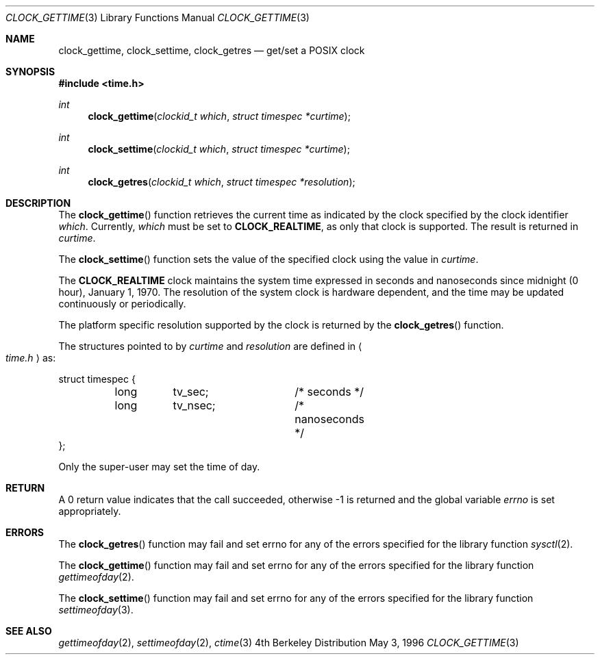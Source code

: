 .\" 
.\"  Copyright (c) 1996 Berkeley Software Design, Inc. All rights reserved.
.\"  The Berkeley Software Design Inc. software License Agreement specifies
.\"  the terms and conditions for redistribution.
.\"
.\"  BSDI clock_gettime.3,v 2.2 1996/06/26 14:23:15 mdickson Exp
.\" 
.Dd May 3, 1996
.Dt CLOCK_GETTIME 3
.Os BSD 4
.Sh NAME
.Nm clock_gettime ,
.Nm clock_settime ,
.Nm clock_getres
.Nd get/set a POSIX clock
.Sh SYNOPSIS
.Fd #include <time.h>
.Ft int
.Fn clock_gettime "clockid_t which" "struct timespec *curtime"
.Ft int
.Fn clock_settime "clockid_t which" "struct timespec *curtime"
.Ft int
.Fn clock_getres "clockid_t which" "struct timespec *resolution"
.Sh DESCRIPTION
.Pp
The
.Fn clock_gettime
function retrieves the current time as indicated by the clock specified 
by the clock identifier
.Fa which .
Currently,
.Fa which
must be set to
.Li CLOCK_REALTIME ,
as only that clock is supported.
The result is returned in 
.Fa curtime .
.Pp
The
.Fn clock_settime
function sets the value of the specified clock using the value in
.Fa curtime .
.Pp
The
.Li CLOCK_REALTIME
clock maintains the system time expressed in seconds and nanoseconds
since midnight (0 hour), January 1, 1970.
The resolution of the system clock is hardware dependent,
and the time may be updated continuously or periodically.
.Pp
The platform specific resolution supported by the clock is returned by the
.Fn clock_getres
function.
.Pp
The structures pointed to by
.Fa curtime
and
.Fa resolution
are defined in 
.Ao Pa time.h Ac
as:
.Pp
.Bd -literal
struct timespec {
	long	tv_sec;		/* seconds */
	long	tv_nsec;	/* nanoseconds */
};
.Ed
.Pp
Only the super-user may set the time of day.
.Sh RETURN
A 0 return value indicates that the call succeeded,
otherwise -1 is returned and the global variable
.Va errno
is set appropriately.
.Sh ERRORS
The
.Fn clock_getres
function may fail and set errno for any of the errors specified for
the library function
.Xr sysctl 2 .
.Pp
The
.Fn clock_gettime
function may fail and set errno for any of the errors specified for
the library function
.Xr gettimeofday 2 .
.Pp
The
.Fn clock_settime
function may fail and set errno for any of the errors specified for
the library function
.Xr settimeofday 3 .
.Sh SEE ALSO
.Xr gettimeofday 2 ,
.Xr settimeofday 2 ,
.Xr ctime 3
